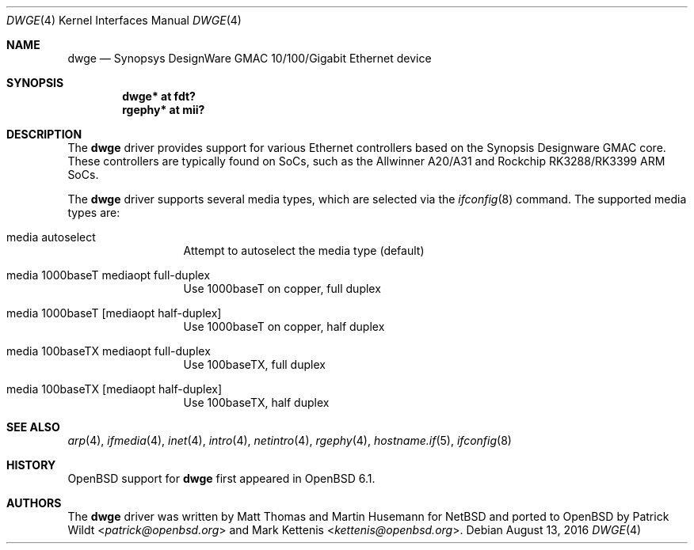 .\"	$OpenBSD: dwge.4,v 1.2 2016/08/13 23:35:00 jmc Exp $
.\"
.\" Copyright (c) 2016 Mark Kettenis <kettenis@openbsd.org>
.\"
.\" Permission to use, copy, modify, and distribute this software for any
.\" purpose with or without fee is hereby granted, provided that the above
.\" copyright notice and this permission notice appear in all copies.
.\"
.\" THE SOFTWARE IS PROVIDED "AS IS" AND THE AUTHOR DISCLAIMS ALL WARRANTIES
.\" WITH REGARD TO THIS SOFTWARE INCLUDING ALL IMPLIED WARRANTIES OF
.\" MERCHANTABILITY AND FITNESS. IN NO EVENT SHALL THE AUTHOR BE LIABLE FOR
.\" ANY SPECIAL, DIRECT, INDIRECT, OR CONSEQUENTIAL DAMAGES OR ANY DAMAGES
.\" WHATSOEVER RESULTING FROM LOSS OF USE, DATA OR PROFITS, WHETHER IN AN
.\" ACTION OF CONTRACT, NEGLIGENCE OR OTHER TORTIOUS ACTION, ARISING OUT OF
.\" OR IN CONNECTION WITH THE USE OR PERFORMANCE OF THIS SOFTWARE.
.\"
.Dd $Mdocdate: August 13 2016 $
.Dt DWGE 4
.Os
.Sh NAME
.Nm dwge
.Nd Synopsys DesignWare GMAC 10/100/Gigabit Ethernet device
.Sh SYNOPSIS
.Cd "dwge* at fdt?"
.Cd "rgephy*" at mii?
.Sh DESCRIPTION
The
.Nm
driver provides support for various Ethernet controllers based on the
Synopsis Designware GMAC core.
These controllers are typically found on SoCs, such as the Allwinner
A20/A31 and Rockchip RK3288/RK3399 ARM SoCs.
.Pp
The
.Nm
driver supports several media types, which are selected via the
.Xr ifconfig 8
command.
The supported media types are:
.Bl -tag -width "media" -offset indent
.It media autoselect
Attempt to autoselect the media type (default)
.It media 1000baseT mediaopt full-duplex
Use 1000baseT on copper, full duplex
.It media 1000baseT Op mediaopt half-duplex
Use 1000baseT on copper, half duplex
.It media 100baseTX  mediaopt full-duplex
Use 100baseTX, full duplex
.It media 100baseTX Op mediaopt half-duplex
Use 100baseTX, half duplex
.El
.Sh SEE ALSO
.Xr arp 4 ,
.Xr ifmedia 4 ,
.Xr inet 4 ,
.Xr intro 4 ,
.Xr netintro 4 ,
.Xr rgephy 4 ,
.Xr hostname.if 5 ,
.Xr ifconfig 8
.Sh HISTORY
.Ox
support for
.Nm
first appeared in
.Ox 6.1 .
.Sh AUTHORS
.An -nosplit
The
.Nm
driver was written by
.An Matt Thomas
and
.An Martin Husemann
for
.Nx
and ported to
.Ox
by
.An Patrick Wildt Aq Mt patrick@openbsd.org
and
.An Mark Kettenis Aq Mt kettenis@openbsd.org .
